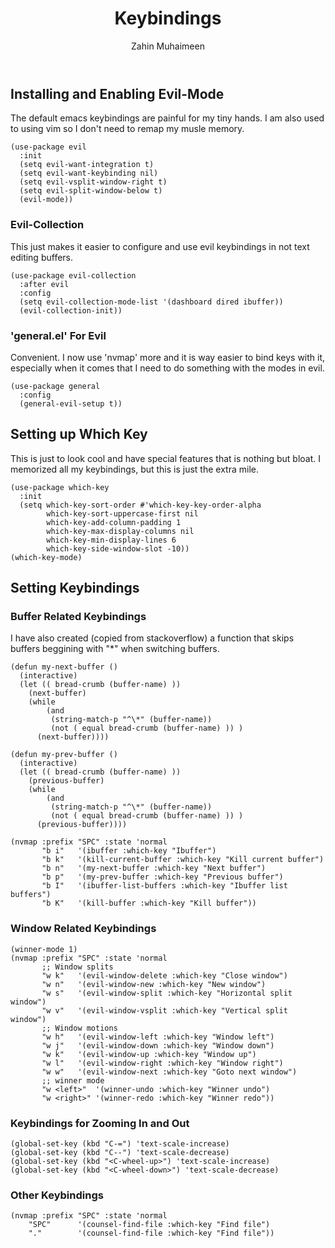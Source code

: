 #+TITLE: Keybindings
#+AUTHOR: Zahin Muhaimeen
#+DESCRIPTION: Setting keybindings in emacs

** Installing and Enabling Evil-Mode
The default emacs keybindings are painful for my tiny hands. I am also used to using vim so I don't need to remap my musle memory.

#+begin_src elisp
(use-package evil
  :init
  (setq evil-want-integration t)
  (setq evil-want-keybinding nil)
  (setq evil-vsplit-window-right t)
  (setq evil-split-window-below t)
  (evil-mode))
#+end_src

*** Evil-Collection
This just makes it easier to configure and use evil keybindings in not text editing buffers.

#+begin_src elisp
(use-package evil-collection
  :after evil
  :config
  (setq evil-collection-mode-list '(dashboard dired ibuffer))
  (evil-collection-init))
#+end_src

*** 'general.el' For Evil
Convenient. I now use 'nvmap' more and it is way easier to bind keys with it, especially when it comes that I need to do something with the modes in evil.

#+begin_src elisp
(use-package general
  :config
  (general-evil-setup t))
#+end_src

** Setting up Which Key
This is just to look cool and have special features that is nothing but bloat. I memorized all my keybindings, but this is just the extra mile.

#+begin_src elisp
(use-package which-key
  :init
  (setq which-key-sort-order #'which-key-key-order-alpha
        which-key-sort-uppercase-first nil
        which-key-add-column-padding 1
        which-key-max-display-columns nil
        which-key-min-display-lines 6
        which-key-side-window-slot -10))
(which-key-mode)
#+end_src

** Setting Keybindings

*** Buffer Related Keybindings
I have also created (copied from stackoverflow) a function that skips buffers beggining with "*" when switching buffers.

#+begin_src elisp
(defun my-next-buffer ()
  (interactive)
  (let (( bread-crumb (buffer-name) ))
    (next-buffer)
    (while
        (and
         (string-match-p "^\*" (buffer-name))
         (not ( equal bread-crumb (buffer-name) )) )
      (next-buffer))))

(defun my-prev-buffer ()
  (interactive)
  (let (( bread-crumb (buffer-name) ))
    (previous-buffer)
    (while
        (and
         (string-match-p "^\*" (buffer-name))
         (not ( equal bread-crumb (buffer-name) )) )
      (previous-buffer))))

(nvmap :prefix "SPC" :state 'normal
       "b i"   '(ibuffer :which-key "Ibuffer")
       "b k"   '(kill-current-buffer :which-key "Kill current buffer")
       "b n"   '(my-next-buffer :which-key "Next buffer")
       "b p"   '(my-prev-buffer :which-key "Previous buffer")
       "b I"   '(ibuffer-list-buffers :which-key "Ibuffer list buffers")
       "b K"   '(kill-buffer :which-key "Kill buffer"))
#+end_src

*** Window Related Keybindings
#+begin_src elisp
(winner-mode 1)
(nvmap :prefix "SPC" :state 'normal
       ;; Window splits
       "w k"   '(evil-window-delete :which-key "Close window")
       "w n"   '(evil-window-new :which-key "New window")
       "w s"   '(evil-window-split :which-key "Horizontal split window")
       "w v"   '(evil-window-vsplit :which-key "Vertical split window")
       ;; Window motions
       "w h"   '(evil-window-left :which-key "Window left")
       "w j"   '(evil-window-down :which-key "Window down")
       "w k"   '(evil-window-up :which-key "Window up")
       "w l"   '(evil-window-right :which-key "Window right")
       "w w"   '(evil-window-next :which-key "Goto next window")
       ;; winner mode
       "w <left>"  '(winner-undo :which-key "Winner undo")
       "w <right>" '(winner-redo :which-key "Winner redo"))
#+end_src

*** Keybindings for Zooming In and Out
#+begin_src elisp
(global-set-key (kbd "C-=") 'text-scale-increase)
(global-set-key (kbd "C--") 'text-scale-decrease)
(global-set-key (kbd "<C-wheel-up>") 'text-scale-increase)
(global-set-key (kbd "<C-wheel-down>") 'text-scale-decrease)
#+end_src

*** Other Keybindings
#+begin_src elisp
(nvmap :prefix "SPC" :state 'normal
    "SPC"      '(counsel-find-file :which-key "Find file")
    "."        '(counsel-find-file :which-key "Find file"))
#+end_src
